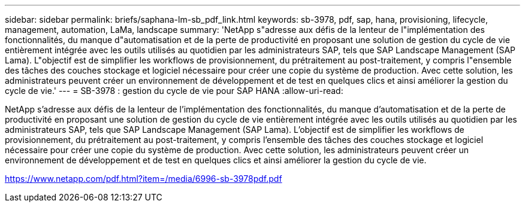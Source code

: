 ---
sidebar: sidebar 
permalink: briefs/saphana-lm-sb_pdf_link.html 
keywords: sb-3978, pdf, sap, hana, provisioning, lifecycle, management, automation, LaMa, landscape 
summary: 'NetApp s"adresse aux défis de la lenteur de l"implémentation des fonctionnalités, du manque d"automatisation et de la perte de productivité en proposant une solution de gestion du cycle de vie entièrement intégrée avec les outils utilisés au quotidien par les administrateurs SAP, tels que SAP Landscape Management (SAP Lama). L"objectif est de simplifier les workflows de provisionnement, du prétraitement au post-traitement, y compris l"ensemble des tâches des couches stockage et logiciel nécessaire pour créer une copie du système de production. Avec cette solution, les administrateurs peuvent créer un environnement de développement et de test en quelques clics et ainsi améliorer la gestion du cycle de vie.' 
---
= SB-3978 : gestion du cycle de vie pour SAP HANA
:allow-uri-read: 


[role="lead"]
NetApp s'adresse aux défis de la lenteur de l'implémentation des fonctionnalités, du manque d'automatisation et de la perte de productivité en proposant une solution de gestion du cycle de vie entièrement intégrée avec les outils utilisés au quotidien par les administrateurs SAP, tels que SAP Landscape Management (SAP Lama). L'objectif est de simplifier les workflows de provisionnement, du prétraitement au post-traitement, y compris l'ensemble des tâches des couches stockage et logiciel nécessaire pour créer une copie du système de production. Avec cette solution, les administrateurs peuvent créer un environnement de développement et de test en quelques clics et ainsi améliorer la gestion du cycle de vie.

link:https://www.netapp.com/pdf.html?item=/media/6996-sb-3978pdf.pdf["https://www.netapp.com/pdf.html?item=/media/6996-sb-3978pdf.pdf"]
